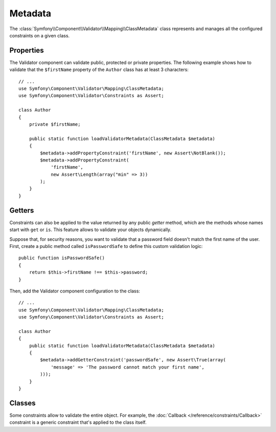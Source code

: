 .. index::
    single: Validator; Metadata

Metadata
========

The :class:`Symfony\\Component\\Validator\\Mapping\\ClassMetadata` class
represents and manages all the configured constraints on a given class.

Properties
----------

The Validator component can validate public, protected or private properties.
The following example shows how to validate that the ``$firstName`` property of
the ``Author`` class has at least 3 characters::

    // ...
    use Symfony\Component\Validator\Mapping\ClassMetadata;
    use Symfony\Component\Validator\Constraints as Assert;

    class Author
    {
        private $firstName;

        public static function loadValidatorMetadata(ClassMetadata $metadata)
        {
            $metadata->addPropertyConstraint('firstName', new Assert\NotBlank());
            $metadata->addPropertyConstraint(
                'firstName',
                new Assert\Length(array("min" => 3))
            );
        }
    }

Getters
-------

Constraints can also be applied to the value returned by any public *getter*
method, which are the methods whose names start with ``get`` or ``is``. This
feature allows to validate your objects dynamically.

Suppose that, for security reasons, you want to validate that a password field
doesn't match the first name of the user. First, create a public method called
``isPasswordSafe`` to define this custom validation logic::

    public function isPasswordSafe()
    {
        return $this->firstName !== $this->password;
    }

Then, add the Validator component configuration to the class::

    // ...
    use Symfony\Component\Validator\Mapping\ClassMetadata;
    use Symfony\Component\Validator\Constraints as Assert;

    class Author
    {
        public static function loadValidatorMetadata(ClassMetadata $metadata)
        {
            $metadata->addGetterConstraint('passwordSafe', new Assert\True(array(
                'message' => 'The password cannot match your first name',
            )));
        }
    }

Classes
-------

Some constraints allow to validate the entire object. For example, the
:doc:`Callback </reference/constraints/Callback>` constraint is a generic
constraint that's applied to the class itself.
